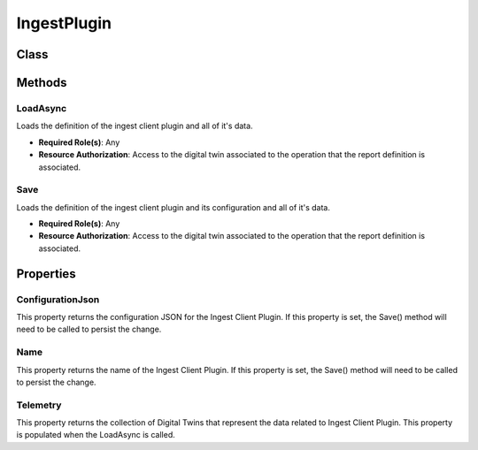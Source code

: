 IngestPlugin
====

Class
----

 ..  class:: IngestPlugin
    :module: ClientSDK.Ingest

Methods
------

LoadAsync
^^^^^^^^^^^^^^^^^^^^

Loads the definition of the ingest client plugin and all of it's data.

- **Required Role(s)**: Any
- **Resource Authorization**: Access to the digital twin associated to the operation that the report definition is associated.

.. method:: LoadAsync()
   :module: ClientSDK.Ingest

   :returns: Whether the load was successful.
   :rtype: Task<bool>

Save
^^^^^^^^^^^^^^^^^^^^

Loads the definition of the ingest client plugin and its configuration and all of it's data.

- **Required Role(s)**: Any
- **Resource Authorization**: Access to the digital twin associated to the operation that the report definition is associated.

.. method:: Save()
   :module: ClientSDK.Ingest

   :returns: Whether the save was successful.
   :rtype: Task<bool>


Properties
------

ConfigurationJson
^^^^^

This property returns the configuration JSON for the Ingest Client Plugin.  
If this property is set, the Save() method will need to be called to persist the change.

.. attribute:: ConfigurationJson
   :module: ClientSDK.Ingest.IngestPlugin

   :returns: The configuration as a JSON string for the IngestClient
   :rtype: string

Name
^^^^^

This property returns the name of the Ingest Client Plugin.  
If this property is set, the Save() method will need to be called to persist the change.

.. attribute:: Name
   :module: ClientSDK.Ingest.IngestPlugin

   :returns: The name of the IngestPlugin
   :rtype: DateTime

Telemetry
^^^^^

This property returns the collection of Digital Twins that represent the data related to Ingest Client Plugin.  
This property is populated when the LoadAsync is called.

.. attribute:: Name
   :module: ClientSDK.Ingest.IngestClient

   :returns: The collection of digital twins that represent the data related to Ingest Client Plugin.
   :rtype: List<DigitalTwin>

.. autosummary::
   :toctree: generated

  
